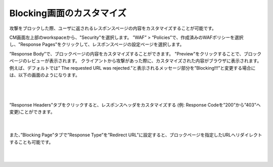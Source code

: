 Blocking画面のカスタマイズ
================================================

攻撃をブロックした際、ユーザに返されるレスポンスページの内容をカスタマイズすることが可能です。

CM画面左上部のworkspaceから、"Security"を選択します。
”WAF” > “Policies”で、作成済みのWAFポリシーを選択し、"Response Pages"をクリックして、レスポンスページの設定ページを選択します。

”Response Body”で、ブロックページの内容をカスタマイズすることができます。 "Preview"をクリックすることで、ブロックページのレビューが表示されます。
クライアントから攻撃があった際に、カスタマイズされた内容がブラウザに表示されます。
例えば、デフォルトでは” The requested URL was rejected.”と表示されるメッセージ部分を”Blocking!!!”と変更する場合には、以下の画面のようになります。


   .. image:: images/Picture1.png
      :scale: 20%
      :align: center
   |

   .. image:: images/Picture2.png
      :align: center
   |


”Response Headers”タブをクリックすると、レスポンスヘッダをカスタマイズする (例: Response Codeを”200”から”403”へ変更)ことができます。

   .. image:: images/Picture3.png
      :scale: 20%
      :align: center
   |


また、”Blocking Page”タブで”Response Type”を”Redirect URL”に設定すると、ブロックページを指定したURLへリダイレクトすることも可能です。

   .. image:: images/Picture4.png
      :scale: 20%
      :align: center
   |
